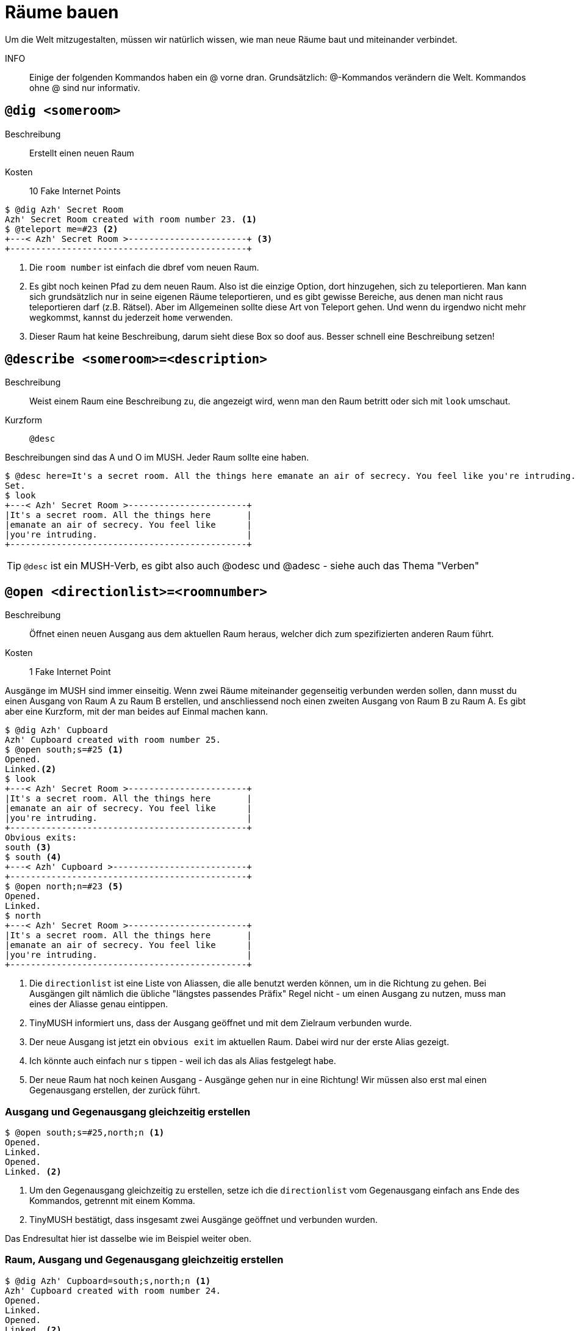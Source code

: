 = Räume bauen

Um die Welt mitzugestalten, müssen wir natürlich wissen, wie man neue Räume baut und miteinander verbindet.

INFO:: Einige der folgenden Kommandos haben ein @ vorne dran.
Grundsätzlich: @-Kommandos verändern die Welt.
Kommandos ohne @ sind nur informativ.

== `@dig <someroom>`

Beschreibung:: Erstellt einen neuen Raum
Kosten:: 10 Fake Internet Points

----
$ @dig Azh' Secret Room
Azh' Secret Room created with room number 23. <1>
$ @teleport me=#23 <2>
+---< Azh' Secret Room >-----------------------+ <3>
+----------------------------------------------+
----
<1> Die `room number` ist einfach die dbref vom neuen Raum.
<2> Es gibt noch keinen Pfad zu dem neuen Raum.
Also ist die einzige Option, dort hinzugehen, sich zu teleportieren.
Man kann sich grundsätzlich nur in seine eigenen Räume teleportieren, und es gibt gewisse Bereiche, aus denen man nicht raus teleportieren darf (z.B. Rätsel).
Aber im Allgemeinen sollte diese Art von Teleport gehen.
Und wenn du irgendwo nicht mehr wegkommst, kannst du jederzeit `home` verwenden.
<3> Dieser Raum hat keine Beschreibung, darum sieht diese Box so doof aus.
Besser schnell eine Beschreibung setzen!


== `@describe <someroom>=<description>`

Beschreibung:: Weist einem Raum eine Beschreibung zu, die angezeigt wird, wenn man den Raum betritt oder sich mit `look` umschaut.
Kurzform:: `@desc`

Beschreibungen sind das A und O im MUSH. Jeder Raum sollte eine haben.

----
$ @desc here=It's a secret room. All the things here emanate an air of secrecy. You feel like you're intruding.
Set.
$ look
+---< Azh' Secret Room >-----------------------+
|It's a secret room. All the things here       |
|emanate an air of secrecy. You feel like      |
|you're intruding.                             |
+----------------------------------------------+
----

TIP: `@desc` ist ein MUSH-Verb, es gibt also auch @odesc und @adesc - siehe auch das Thema "Verben"

== `@open <directionlist>=<roomnumber>`

Beschreibung:: Öffnet einen neuen Ausgang aus dem aktuellen Raum heraus, welcher dich zum spezifizierten anderen Raum führt.
Kosten:: 1 Fake Internet Point

Ausgänge im MUSH sind immer einseitig.
Wenn zwei Räume miteinander gegenseitig verbunden werden sollen, dann musst du einen Ausgang von Raum A zu Raum B erstellen, und anschliessend noch einen zweiten Ausgang von Raum B zu Raum A.
Es gibt aber eine Kurzform, mit der man beides auf Einmal machen kann.

----
$ @dig Azh' Cupboard
Azh' Cupboard created with room number 25.
$ @open south;s=#25 <1>
Opened.
Linked.<2>
$ look
+---< Azh' Secret Room >-----------------------+
|It's a secret room. All the things here       |
|emanate an air of secrecy. You feel like      |
|you're intruding.                             |
+----------------------------------------------+
Obvious exits:
south <3>
$ south <4>
+---< Azh' Cupboard >--------------------------+
+----------------------------------------------+
$ @open north;n=#23 <5>
Opened.
Linked.
$ north
+---< Azh' Secret Room >-----------------------+
|It's a secret room. All the things here       |
|emanate an air of secrecy. You feel like      |
|you're intruding.                             |
+----------------------------------------------+
----
<1> Die `directionlist` ist eine Liste von Aliassen, die alle benutzt werden können, um in die Richtung zu gehen.
Bei Ausgängen gilt nämlich die übliche "längstes passendes Präfix" Regel nicht - um einen Ausgang zu nutzen, muss man eines der Aliasse genau eintippen.
<2> TinyMUSH informiert uns, dass der Ausgang geöffnet und mit dem Zielraum verbunden wurde.
<3> Der neue Ausgang ist jetzt ein `obvious exit` im aktuellen Raum.
Dabei wird nur der erste Alias gezeigt.
<4> Ich könnte auch einfach nur `s` tippen - weil ich das als Alias festgelegt habe.
<5> Der neue Raum hat noch keinen Ausgang - Ausgänge gehen nur in eine Richtung! Wir müssen also erst mal einen Gegenausgang erstellen, der zurück führt.

=== Ausgang und Gegenausgang gleichzeitig erstellen
----
$ @open south;s=#25,north;n <1>
Opened.
Linked.
Opened.
Linked. <2>
----
<1> Um den Gegenausgang gleichzeitig zu erstellen, setze ich die `directionlist` vom Gegenausgang einfach ans Ende des Kommandos, getrennt mit einem Komma.
<2> TinyMUSH bestätigt, dass insgesamt zwei Ausgänge geöffnet und verbunden wurden.

Das Endresultat hier ist dasselbe wie im Beispiel weiter oben.

=== Raum, Ausgang und Gegenausgang gleichzeitig erstellen
----
$ @dig Azh' Cupboard=south;s,north;n <1>
Azh' Cupboard created with room number 24.
Opened.
Linked.
Opened.
Linked. <2>
s
+---< Azh' Cupboard >--------------------------+
+----------------------------------------------+
Obvious exits:
north
n
+---< Azh' Secret Room >-----------------------+
|It's a secret room. All the things here       |
|emanate an air of secrecy. You feel like      |
|you're intruding.                             |
+----------------------------------------------+
Obvious exits:
south
----
<1> Wir können einen Raum gleichzeitig mit einem Ausgang hin und einem Ausgang zurück erstellen: beim `@dig` Kommando einfach erst die `directionlist` für hin, und dann nach einem Komma die `directionlist` für zurück aufführen.
<2> TinyMUSH bestätigt das Erstellen des Raums sowie das Öffnen und Verbinden beider Ausgänge.

Auch hier ist das Endresultat dasselbe wie in den obigen Beispielen.
